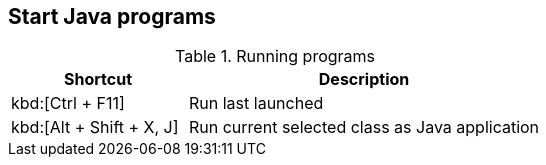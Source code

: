 == Start Java programs

.Running programs
[cols="1,2",options="header"]
|===
|Shortcut |Description
					
|kbd:[Ctrl + F11]
|Run last launched
					
					
|kbd:[Alt + Shift + X, J]
|Run current selected class as Java application

|===

